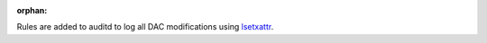:orphan:

Rules are added to auditd to log all DAC modifications using `lsetxattr`_.

.. _lsetxattr: http://linux.die.net/man/2/lsetxattr
